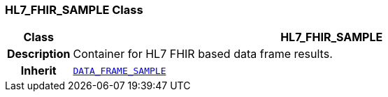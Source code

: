 === HL7_FHIR_SAMPLE Class

[cols="^1,3,5"]
|===
h|*Class*
2+^h|*HL7_FHIR_SAMPLE*

h|*Description*
2+a|Container for HL7 FHIR based data frame results.

h|*Inherit*
2+|`<<_data_frame_sample_class,DATA_FRAME_SAMPLE>>`

|===

